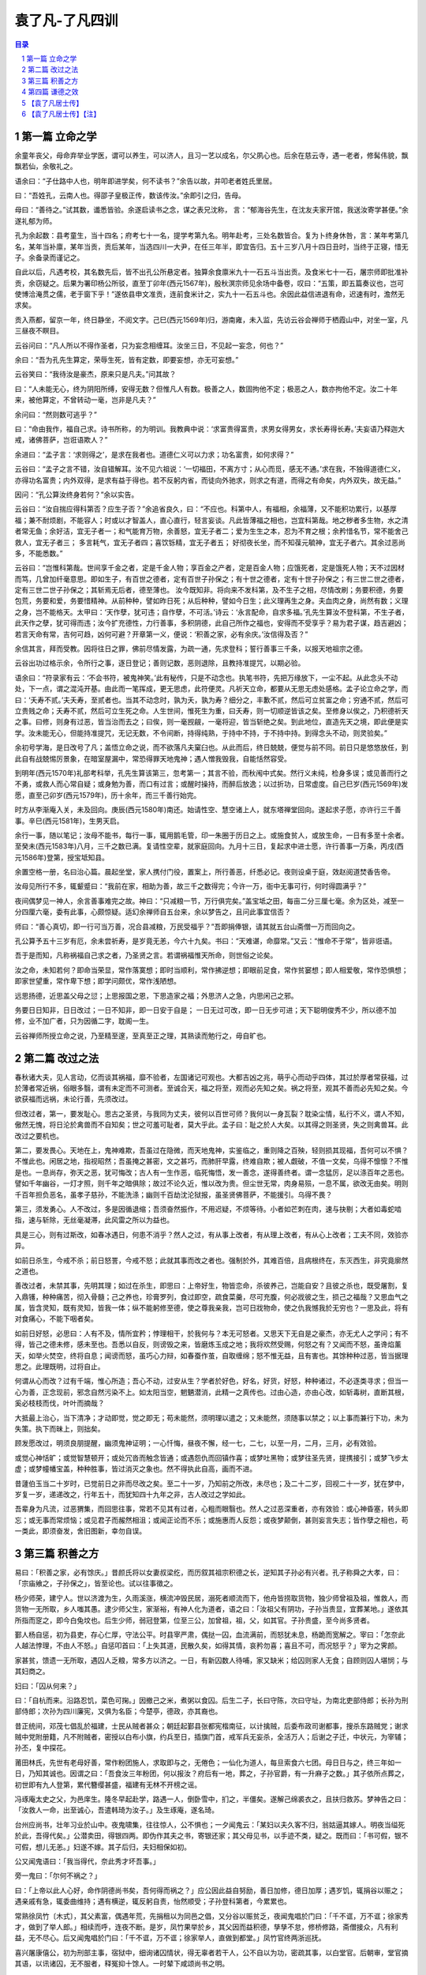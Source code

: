 ******************************************************
袁了凡-了凡四训
******************************************************

.. contents:: 目录
.. section-numbering::

第一篇 立命之学
======================================================

余童年丧父，母命弃举业学医，谓可以养生，可以济人，且习一艺以成名，尔父夙心也。后余在慈云寺，遇一老者，修髯伟貌，飘飘若仙，余敬礼之。

语余曰：“子仕路中人也，明年即进学矣，何不读书？”余告以故，并叩老者姓氏里居。

曰：“吾姓孔，云南人也。得邵子皇极正传，数该传汝。”余即引之归，告母。

母曰：“善待之。”试其数，谶悉皆验。余遂启读书之念，谋之表兄沈称， 言：“郁海谷先生，在沈友夫家开馆，我送汝寄学甚便。”余遂礼郁为师。

孔为余起数：县考童生，当十四名；府考七十一名，提学考第九名。明年赴考，三处名数皆合。复为卜终身休咎，言：某年考第几名，某年当补廪，某年当贡，贡后某年，当选四川一大尹，在任三年半，即宜告归。五十三岁八月十四日丑时，当终于正寝，惜无子。余备录而谨记之。

自此以后，凡遇考校，其名数先后，皆不出孔公所悬定者。独算余食廪米九十一石五斗当出贡。及食米七十一石，屠宗师即批准补贡，余窃疑之。后果为署印杨公所驳，直至丁卯年(西元1567年)，殷秋溟宗师见余场中备卷，叹曰：“五策，即五篇奏议也，岂可使博洽淹贯之儒，老于窗下乎！”遂依县申文准贡，连前食米计之，实九十一石五斗也。余因此益信进退有命，迟速有时，澹然无求矣。

贡入燕都，留京一年，终日静坐，不阅文字。己巳(西元1569年)归，游南雍，未入监，先访云谷会禅师于栖霞山中，对坐一室，凡三昼夜不瞑目。

云谷问曰：“凡人所以不得作圣者，只为妄念相缠耳。汝坐三日，不见起一妄念，何也？”

余曰：“吾为孔先生算定，荣辱生死，皆有定数，即要妄想，亦无可妄想。”

云谷笑曰：“我待汝是豪杰，原来只是凡夫。”问其故？

曰：“人未能无心，终为阴阳所缚，安得无数？但惟凡人有数。极善之人，数固拘他不定；极恶之人，数亦拘他不定。汝二十年来，被他算定，不曾转动一毫，岂非是凡夫？”

余问曰：“然则数可逃乎？”

曰：“命由我作，福自己求。诗书所称，的为明训。我教典中说：‘求富贵得富贵，求男女得男女，求长寿得长寿。’夫妄语乃释迦大戒，诸佛菩萨，岂诳语欺人？”

余进曰：“孟子言：‘求则得之’，是求在我者也。道德仁义可以力求；功名富贵，如何求得？”

云谷曰：“孟子之言不错，汝自错解耳。汝不见六祖说：‘一切福田，不离方寸；从心而觅，感无不通。’求在我，不独得道德仁义，亦得功名富贵；内外双得，是求有益于得也。若不反躬内省，而徒向外驰求，则求之有道，而得之有命矣，内外双失，故无益。”

因问：“孔公算汝终身若何？”余以实告。

云谷曰：“汝自揣应得科第否？应生子否？”余追省良久，曰：“不应也。科第中人，有福相，余福薄，又不能积功累行，以基厚福；兼不耐烦剧，不能容人；时或以才智盖人，直心直行，轻言妄谈。凡此皆薄福之相也，岂宜科第哉。地之秽者多生物，水之清者常无鱼；余好洁，宜无子者一；和气能育万物，余善怒，宜无子者二；爱为生生之本，忍为不育之根；余矜惜名节，常不能舍己救人，宜无子者三； 多言耗气，宜无子者四；喜饮铄精，宜无子者五； 好彻夜长坐，而不知葆元毓神，宜无子者六。其余过恶尚多，不能悉数。”

云谷曰：“岂惟科第哉。世间享千金之者，定是千金人物；享百金之产者，定是百金人物；应饿死者，定是饿死人物；天不过因材而笃，几曾加纤毫意思。即如生子，有百世之德者，定有百世子孙保之；有十世之德者，定有十世子孙保之；有三世二世之德者，定有三世二世子孙保之；其斩焉无后者，德至薄也。 汝今既知非。将向来不发科第，及不生子之相，尽情改刷；务要积德，务要包荒，务要和爱，务要惜精神。从前种种，譬如昨日死；从后种种，譬如今日生；此义理再生之身。夫血肉之身，尚然有数；义理之身，岂不能格天。太甲曰：‘天作孽，犹可违；自作孽，不可活。’诗云：‘永言配命，自求多福。’孔先生算汝不登科第，不生子者，此天作之孽，犹可得而违；汝今扩充德性，力行善事，多积阴德，此自己所作之福也，安得而不受享乎？易为君子谋，趋吉避凶；若言天命有常，吉何可趋，凶何可避？开章第一义，便说：‘积善之家，必有余庆。’汝信得及否？”

余信其言，拜而受教。因将往日之罪，佛前尽情发露，为疏一通，先求登科；誓行善事三千条，以报天地祖宗之德。

云谷出功过格示余，令所行之事，逐日登记；善则记数，恶则退除，且教持准提咒，以期必验。

语余曰：“符录家有云：‘不会书符，被鬼神笑。’此有秘传，只是不动念也。执笔书符，先把万缘放下，一尘不起。从此念头不动处，下一点，谓之混沌开基。由此而一笔挥成，更无思虑，此符便灵。凡祈天立命，都要从无思无虑处感格。孟子论立命之学，而曰：‘夭寿不贰。’夫夭寿，至贰者也。当其不动念时，孰为夭，孰为寿？细分之，丰歉不贰，然后可立贫富之命；穷通不贰，然后可立贵贱之命；夭寿不贰，然后可立生死之命。人生世间，惟死生为重，曰夭寿，则一切顺逆皆该之矣。至修身以俟之，乃积德祈天之事。曰修，则身有过恶，皆当治而去之；曰俟，则一毫觊觎，一毫将迎，皆当斩绝之矣。到此地位，直造先天之境，即此便是实学。汝未能无心，但能持准提咒，无记无数，不令间断，持得纯熟，于持中不持，于不持中持。到得念头不动，则灵验矣。”

余初号学海，是日改号了凡；盖悟立命之说，而不欲落凡夫窠臼也。从此而后，终日兢兢，便觉与前不同。前日只是悠悠放任，到此自有战兢惕厉景象，在暗室屋漏中，常恐得罪天地鬼神；遇人憎我毁我，自能恬然容受。

到明年(西元1570年)礼部考科举，孔先生算该第三，忽考第一；其言不验，而秋闱中式矣。然行义未纯，检身多误；或见善而行之不勇，或救人而心常自疑；或身勉为善，而口有过言；或醒时操持，而醉后放逸；以过折功，日常虚度。自己巳岁(西元1569年)发愿，直至己卯岁(西元1579年)，历十余年，而三千善行始完。

时方从李渐庵入关，未及回向。庚辰(西元1580年)南还。始请性空、慧空诸上人，就东塔禅堂回向。遂起求子愿，亦许行三千善事。辛巳(西元1581年)，生男天启。

余行一事，随以笔记；汝母不能书，每行一事，辄用鹅毛管，印一朱圈于历日之上。或施食贫人，或放生命，一日有多至十余者。至癸未(西元1583年)八月，三千之数已满。复请性空辈，就家庭回向。九月十三日，复起求中进士愿，许行善事一万条，丙戌(西元1586年)登第，授宝坻知县。

余置空格一册，名曰治心篇。晨起坐堂，家人携付门役，置案上，所行善恶，纤悉必记。夜则设桌于庭，效赵阅道焚香告帝。

汝母见所行不多，辄颦蹙曰：“我前在家，相助为善，故三千之数得完；今许一万，衙中无事可行，何时得圆满乎？”

夜间偶梦见一神人，余言善事难完之故。神曰：“只减粮一节，万行俱完矣。”盖宝坻之田，每亩二分三厘七毫。余为区处，减至一分四厘六毫，委有此事，心颇惊疑。适幻余禅师自五台来，余以梦告之，且问此事宜信否？

师曰：“善心真切，即一行可当万善，况合县减粮，万民受福乎？”吾即捐俸银，请其就五台山斋僧一万而回向之。

孔公算予五十三岁有厄，余未尝祈寿，是岁竟无恙，今六十九矣。书曰：“天难谌，命靡常。”又云：“惟命不于常”，皆非诳语。

吾于是而知，凡称祸福自己求之者，乃圣贤之言。若谓祸福惟天所命，则世俗之论矣。

汝之命，未知若何？即命当荣显，常作落寞想；即时当顺利，常作拂逆想；即眼前足食，常作贫窭想；即人相爱敬，常作恐惧想；即家世望重，常作卑下想；即学问颇优，常作浅陋想。

远思扬德，近思盖父母之愆；上思报国之恩，下思造家之福；外思济人之急，内思闲己之邪。

务要日日知非，日日改过；一日不知非，即一日安于自是； 一日无过可改，即一日无步可进；天下聪明俊秀不少，所以德不加修，业不加广者，只为因循二字，耽阁一生。

云谷禅师所授立命之说，乃至精至邃，至真至正之理，其熟读而勉行之，毋自旷也。

第二篇 改过之法
======================================================

春秋诸大夫，见人言动，亿而谈其祸福，靡不验者，左国诸记可观也。大都吉凶之兆，萌乎心而动乎四体，其过於厚者常获福，过於薄者常近祸，俗眼多翳，谓有未定而不可测者。至诚合天，福之将至，观而必先知之矣。祸之将至，观其不善而必先知之矣。今欲获福而远祸，未论行善，先须改过。

但改过者，第一，要发耻心。思古之圣贤，与我同为丈夫，彼何以百世可师？我何以一身瓦裂？耽染尘情，私行不义，谓人不知，傲然无愧，将日沦於禽兽而不自知矣；世之可羞可耻者，莫大乎此。孟子曰：耻之於人大矣。以其得之则圣贤，失之则禽兽耳。此改过之要机也。

第二，要发畏心。天地在上，鬼神难欺，吾虽过在隐微，而天地鬼神，实鉴临之，重则降之百殃，轻则损其现福，吾何可以不惧？不惟此也。闲居之地，指视昭然；吾虽掩之甚密，文之甚巧，而肺肝早露，终难自欺；被人觑破，不值一文矣，乌得不懔懔？不惟是也。一息尚存，弥天之恶，犹可悔改；古人有一生作恶，临死悔悟，发一善念，遂得善终者。谓一念猛厉，足以涤百年之恶也。譬如千年幽谷，一灯才照，则千年之暗俱除；故过不论久近，惟以改为贵。但尘世无常，肉身易殒，一息不属，欲改无由矣。明则千百年担负恶名，虽孝子慈孙，不能洗涤；幽则千百劫沈沦狱报，虽圣贤佛菩萨，不能援引。乌得不畏？

第三，须发勇心。人不改过，多是因循退缩；吾须奋然振作，不用迟疑，不烦等待。小者如芒刺在肉，速与抉剔；大者如毒蛇啮指，速与斩除，无丝毫凝滞，此风雷之所以为益也。

具是三心，则有过斯改，如春冰遇日，何患不消乎？然人之过，有从事上改者，有从理上改者，有从心上改者；工夫不同，效验亦异。

如前日杀生，今戒不杀；前日怒詈，今戒不怒；此就其事而改之者也。强制於外，其难百倍，且病根终在，东灭西生，非究竟廓然之道也。

善改过者，未禁其事，先明其理；如过在杀生，即思曰：上帝好生，物皆恋命，杀彼养己，岂能自安？且彼之杀也，既受屠割，复入鼎镬，种种痛苦，彻入骨髓；己之养也，珍膏罗列，食过即空，疏食菜羹，尽可充腹，何必戕彼之生，损己之福哉？又思血气之属，皆含灵知，既有灵知，皆我一体；纵不能躬修至德，使之尊我亲我，岂可日戕物命，使之仇我憾我於无穷也？一思及此，将有对食痛心，不能下咽者矣。

如前日好怒，必思曰：人有不及，情所宜矜；悖理相干，於我何与？本无可怒者。又思天下无自是之豪杰，亦无尤人之学问；有不得，皆己之德未修，感未至也。吾悉以自反，则谤毁之来，皆磨炼玉成之地；我将欢然受赐，何怒之有？又闻而不怒，虽谗焰薰天，如举火焚空，终将自息；闻谤而怒，虽巧心力辩，如春蚕作茧，自取缠绵；怒不惟无益，且有害也。其馀种种过恶，皆当据理思之。此理既明，过将自止。

何谓从心而改？过有千端，惟心所造；吾心不动，过安从生？学者於好色，好名，好货，好怒，种种诸过，不必逐类寻求；但当一心为善，正念现前，邪念自然污染不上。如太阳当空，魍魉潜消，此精一之真传也。过由心造，亦由心改，如斩毒树，直断其根，奚必枝枝而伐，叶叶而摘哉？

大抵最上治心，当下清净；才动即觉，觉之即无；苟未能然，须明理以遣之；又未能然，须随事以禁之；以上事而兼行下功，未为失策。执下而昧上，则拙矣。

顾发愿改过，明须良朋提醒，幽须鬼神证明；一心忏悔，昼夜不懈，经一七，二七，以至一月，二月，三月，必有效验。

或觉心神恬旷；或觉智慧顿开；或处冗沓而触念皆通；或遇怨仇而回镇作喜；或梦吐黑物；或梦往圣先贤，提携接引；或梦飞步太虚；或梦幢幡宝盖，种种胜事，皆过消灭之象也。然不得执此自高，画而不进。

昔蘧伯玉当二十岁时，已觉前日之非而尽改之矣。至二十一岁，乃知前之所改，未尽也；及二十二岁，回视二十一岁，犹在梦中，岁复一岁，递递改之，行年五十，而犹知四十九年之非，古人改过之学如此。

吾辈身为凡流，过恶猬集，而回思往事，常若不见其有过者，心粗而眼翳也。然人之过恶深重者，亦有效验：或心神昏塞，转头即忘；或无事而常烦恼；或见君子而赧然相沮；或闻正论而不乐；或施惠而人反怨；或夜梦颠倒，甚则妄言失志；皆作孽之相也，苟一类此，即须奋发，舍旧图新，幸勿自误。

第三篇 积善之方
======================================================

易曰：「积善之家，必有馀庆。」昔颜氏将以女妻叔梁纥，而历叙其祖宗积德之长，逆知其子孙必有兴者。孔子称舜之大孝，曰：「宗庙飨之，子孙保之」，皆至论也。试以往事徵之。

杨少师荣，建宁人。世以济渡为生，久雨溪涨，横流冲毁民居，溺死者顺流而下，他舟皆捞取货物，独少师曾祖及祖，惟救人，而货物一无所取，乡人嗤其愚。逮少师父生，家渐裕，有神人化为道者，语之曰：「汝祖父有阴功，子孙当贵显，宜葬某地。」遂依其所指而窆之，即今白兔坟也。后生少师，弱冠登第，位至三公，加曾祖，祖，父，如其官。子孙贵盛，至今尚多贤者。

鄞人杨自惩，初为县吏，存心仁厚，守法公平。时县宰严肃，偶挞一囚，血流满前，而怒犹未息，杨跪而宽解之。宰曰：「怎奈此人越法悖理，不由人不怒。」自惩叩首曰：「上失其道，民散久矣，如得其情，哀矜勿喜；喜且不可，而况怒乎？」宰为之霁颜。

家甚贫，馈遗一无所取，遇囚人乏粮，常多方以济之。一日，有新囚数人待哺，家又缺米；给囚则家人无食；自顾则囚人堪悯；与其妇商之。

妇曰：「囚从何来？」

曰：「自杭而来。沿路忍饥，菜色可掬。」因撤己之米，煮粥以食囚。后生二子，长曰守陈，次曰守址，为南北吏部侍郎；长孙为刑部侍郎；次孙为四川廉宪，又俱为名臣；今楚亭，德政，亦其裔也。

昔正统间，邓茂七倡乱於福建，士民从贼者甚众；朝廷起鄞县张都宪楷南征，以计擒贼，后委布政司谢都事，搜杀东路贼党；谢求贼中党附册籍，凡不附贼者，密授以白布小旗，约兵至日，插旗门首，戒军兵无妄杀，全活万人；后谢之子迁，中状元，为宰辅；孙丕，复中探花。

莆田林氏，先世有老母好善，常作粉团施人，求取即与之，无倦色；一仙化为道人，每旦索食六七团。母日日与之，终三年如一日，乃知其诚也。因谓之曰：「吾食汝三年粉团，何以报汝？府后有一地，葬之，子孙官爵，有一升麻子之数。」其子依所点葬之，初世即有九人登第，累代簪缨甚盛，福建有无林不开榜之谣。

冯琢庵太史之父，为邑庠生。隆冬早起赴学，路遇一人，倒卧雪中，扪之，半僵矣。遂解己绵裘衣之，且扶归救苏。梦神告之曰：「汝救人一命，出至诚心，吾遣韩琦为汝子。」及生琢庵，遂名琦。

台州应尚书，壮年习业於山中。夜鬼啸集，往往惊人，公不惧也；一夕闻鬼云：「某妇以夫久客不归，翁姑逼其嫁人。明夜当缢死於此，吾得代矣。」公潜卖田，得银四两。即伪作其夫之书，寄银还家；其父母见书，以手迹不类，疑之。既而曰：「书可假，银不可假，想儿无恙。」妇遂不嫁。其子后归，夫妇相保如初。

公又闻鬼语曰：「我当得代，奈此秀才坏吾事。」

旁一鬼曰：「尔何不祸之？」

曰：「上帝以此人心好，命作阴德尚书矣，吾何得而祸之？」应公因此益自努励，善日加修，德日加厚；遇岁饥，辄捐谷以赈之；遇亲戚有急，辄委曲维持；遇有横逆，辄反躬自责，怡然顺受；子孙登科第者，今累累也。

常熟徐凤竹〔木式〕，其父素富，偶遇年荒，先捐租以为同邑之倡，又分谷以赈贫乏，夜闻鬼唱於门曰：「千不诓，万不诓；徐家秀才，做到了举人郎。」相续而呼，连夜不断。是岁，凤竹果举於乡，其父因而益积德，孳孳不怠，修桥修路，斋僧接众，凡有利益，无不尽心。后又闻鬼唱於门曰：「千不诓，万不诓；徐家举人，直做到都堂。」凤竹官终两浙巡抚。

喜兴屠康僖公，初为刑部主事，宿狱中，细询诸囚情状，得无辜者若干人，公不自以为功，密疏其事，以白堂官。后朝审，堂官摘其语，以讯诸囚，无不服者，释冤抑十馀人。一时辇下咸颂尚书之明。

公复禀曰：「辇毂之下，尚多冤民，四海之广，兆民之众，岂无枉者？宜五年差一减刑官，核实而平反之。」尚书为奏，允其议。时公亦差减刑之列，梦一神告之曰：「汝命无子，今减刑之议，深合天心，上帝赐汝三子，皆衣紫腰金。」是夕夫人有娠，后生应埙，应坤，应【俊】，皆显官。

嘉兴包凭，字信之，其父为池阳太守，生七子，凭最少，赘平湖袁氏，与吾父往来甚厚，博学高才，累举不第，留心二氏之学。一日东游泖湖，偶至一村寺中，见观音像，淋漓露立，即解橐中十金，授主僧，令修屋宇，僧告以功大银少，不能竣事；复取松布四疋，检箧中衣七件与之，内〔纟宁〕褶，系新置，其仆请已之。

凭曰：「但得圣像无恙，吾虽裸裎何伤？」

僧垂泪曰：「舍银及衣布，犹非难事。只此一点心，如何易得。」后功完，拉老父同游，宿寺中。公梦伽蓝来曰：「汝子当享世禄矣。」后子汴，孙柽芳，皆登第，作显官。

嘉善支立之父，为刑房吏，有囚无辜陷重辟，意哀之，欲求其生。囚语其妻曰：「支公嘉意，愧无以报，明日延之下乡，汝以身事之，彼或肯用意，则我可生也。」其妻泣而听命。及至，妻自出劝酒，具告以夫意。支不听，卒为尽力平反之。囚出狱，夫妻登门叩谢曰：「公如此厚德，晚世所稀，今无子，吾有弱女，送为箕帚妾，此则礼之可通者。」支为备礼而纳之，生立，弱冠中魁，官至翰林孔目，立生高，高生禄，皆贡为学博。禄生大纶，登第。

凡此十条，所行不同，同归於善而已。若复精而言之,则善有真，有假；有端，有曲；有阴，有阳；有是，有非；有偏，有正；有半，有满；有大，有小；有难，有易；皆当深辨。为善而不穷理，则自谓行持，岂知造孽，枉费苦心，无益也。

何谓真假？昔有儒生数辈，谒中峰和尚，

问曰：「佛氏论善恶报应，如影随形。今某人善，而子孙不兴；某人恶，而家门隆盛；佛说无稽矣。」

中峰云：「凡情未涤，正眼未开，认善为恶，指恶为善，往往有之。不憾己之是非颠倒，而反怨天之报应有差乎？」

众曰：「善恶何致相反？」中峰令试言。

一人谓「詈人殴人是恶；敬人礼人是善。」

中峰云：「未必然也。」

一人谓「贪财妄取是恶，廉洁有守是善。」

中峰云：「未必然也。」众人历言其状，中峰皆谓不然。因请问。

中峰告之曰：「有益於人，是善；有益於己，是恶。有益於人，则殴人，詈人皆善也；有益於己，则敬人，礼人皆恶也。是故人之行善，利人者公，公则为真；利己者私，私则为假。又根心者真，袭迹者假；又无为而为者真，有为而为者假；皆当自考。」

何谓端曲？今人见谨愿之士，类称为善而取之；圣人则宁取狂狷。至於谨愿之士，虽一乡皆好，而必以为德之贼；是世人之善恶，分明与圣人相反。推此一端，种种取舍，无有不谬；天地鬼神之福善祸淫，皆与圣人同是非，而不与世俗同取舍。凡欲积善，决不可徇耳目，惟从心源隐微处，默默洗涤，纯是济世之心，则为端；苟有一毫媚世之心，即为曲；纯是爱人之心，则为端；有一毫愤世之心，即为曲；纯是敬人之心，则为端；有一毫玩世之心，即为曲；皆当细辨。 何谓阴阳？凡为善而人知之，则为阳善；为善而人不知，则为阴德。阴德，天报之；阳善，享世名。名，亦福也。名者，造物所忌；世之享盛名而实不副者，多有奇祸；人之无过咎而横被恶名者，子孙往往骤发，阴阳之际微矣哉。

何谓是非？鲁国之法，鲁人有赎人臣妾於诸侯，皆受金於府，子贡赎人而不受金。孔子闻而恶之曰：「赐失之矣。夫圣人举事，可以移风易俗，而教道可施於百姓，非独适己之行也。今鲁国富者寡而贫者众，受金则为不廉，何以相赎乎？自今以后，不复赎人於诸侯矣。」

子路拯人於溺，其人谢之以牛，子路受之。孔子喜曰：「自今鲁国多拯人於溺矣。」自俗眼观之，子贡不受金为优，子路之受牛为劣；孔子则取由而黜赐焉。乃知人之为善，不论现行而论流弊；不论一时而论久远；不论一身而论天下。现行虽善，其流足以害人；则似善而实非也；现行虽不善，而其流足以济人，则非善而实是也。然此就一节论之耳。他如非义之义，非礼之礼，非信之信，非慈之慈，皆当抉择。

何谓偏正？昔吕文懿公，初辞相位，归故里，海内仰之，如泰山北斗。有一乡人，醉而詈之，吕公不动，谓其仆曰：「醉者勿与较也。」闭门谢之。逾年，其人犯死刑入狱。吕公始悔之曰：「使当时稍与计较，送公家责治，可以小惩而大戒；吾当时只欲存心於厚，不谓养成其恶，以至於此。」此以善心而行恶事者也。

又有以恶心而行善事者。如某家大富，值岁荒，穷民白昼抢粟於市；告之县，县不理，穷民愈肆，遂私执而困辱之，众始定；不然，几乱矣。故善者为正，恶者为偏，人皆知之；其以善心行恶事者，正中偏也；以恶心而行善事者，偏中正也；不可不知也。

何谓半满？易曰：「善不积，不足以成名；恶不积，不足以灭身。」书曰：「商罪贯盈，如贮物於器。」勤而积之，则满；懈而不积，则不满。此一说也。

昔有某氏女入寺，欲施而无财，止有钱二文，捐而与之，主席者亲为忏悔；及后入宫富贵，携数千金入寺舍之，主僧惟令其徒回向而已。

因问曰：「吾前施钱二文，师亲为忏悔，今施数千金，而师不回向，何也？」

曰：「前者物虽薄，而施心甚真，非老僧亲忏，不足报德；今物虽厚，而施心不若前日之切，令人代忏足矣。」此千金为半，而二文为满也。

锺离授丹於吕祖，点铁为金，可以济世。

吕问曰：「终变否？」

曰：「五百年后，当复本质。」

吕曰：「如此则害五百年后人矣，吾不愿为也。」

曰：「修仙要积三千功行，汝此一言，三千功行已满矣。」此又一说也。

又为善而心不著善，则随所成就，皆得圆满。心著於善，虽终身勤励，止於半善而已。譬如以财济人，内不见己，外不见人，中不见所施之物，是谓三轮体空，是谓一心清净，则斗粟可以种无涯之福，一文可以消千劫之罪，倘此心未忘，虽黄金万镒，福不满也。此又一说也。 何谓大小？昔卫仲达为馆职，被摄至冥司，主者命吏呈善恶二录，比至，则恶录盈庭，其善录一轴，仅如筋而已。索秤称之，则盈庭者反轻，而如筋者反重。

仲达曰：「某年未四十，安得过恶如是多乎？」

曰：「一念不正即是，不待犯也。」因问轴中所书何事？

曰：「朝廷尝兴大工，修三山石桥，君上疏谏之，此疏稿也。」

仲达曰：「某虽言，朝廷不从，於事无补，而能有如是之力。」

曰：「朝廷虽不从，君之一念，已在万民；向使听从，善力更大矣。」故志在天下国家，则善虽少而大；苟在一身，虽多亦小。

何谓难易？先儒谓克己须从难克处克将去。夫子论为仁，亦曰先难。必如江西舒翁，舍二年仅得之束修，代偿官银，而全人夫妇；与邯郸张翁，舍十年所积之钱，代完赎银，而活人妻子，皆所谓难舍处能舍也。如镇江靳翁，虽年老无子，不忍以幼女为妾，而还之邻，此难忍处能忍也；故天降之福亦厚。凡有财有势者，其立德皆易，易而不为，是为自暴。贫贱作福皆难，难而能为，斯可贵耳。

随缘济众，其类至繁，约言其纲，大约有十：第一，与人为善；第二，爱敬存心；第三，成人之美；第四，劝人为善；第五，救人危急；第六，兴建大利；第七，舍财作福；第八，护持正法；第九，敬重尊长；第十，爱惜物命。

何谓与人为善？昔舜在雷泽，见渔者皆取深潭厚泽，而老弱则渔於急流浅滩之中，恻然哀之，往而渔焉；见争者皆匿其过而不谈，见有让者，则揄扬而取法之。期年，皆以深潭厚泽相让矣。夫以舜之明哲，岂不能出一言教众人哉？乃不以言教而以身转之，此良工苦心也。

吾辈处未世，勿以己之长而盖人；勿以己之善而形人；勿以己之多能而困人。收敛才智，若无若虚；见人过失，且涵容而掩覆之。一则令其可改，一则令其有所顾忌而不敢纵，见人有微长可取，小善可录，翻然舍己而从之；且为艳称而广述之。凡日用间，发一言，行一事，全不为自己起念，全是为物立则；此大人天下为公之度也。

何谓爱敬存心？君子与小人，就形迹观，常易相混，惟一点存心处，则善恶悬绝，判然如黑白之相反。故曰：君子所以异於人者，以其存心也。君子所存之心，只是爱人敬人之心。盖人有亲疏贵贱，有智愚贤不肖；万品不齐，皆吾同胞，皆吾一体，孰非当敬爱者？爱敬众人，即是爱敬圣贤；能通众人之志，即是通圣贤之志。何者？圣贤志，本欲斯世斯人，各得其所。吾合爱合敬，而安一世之人，即是为圣贤而安之也。

何谓成人之美？玉之在石，抵掷则瓦砾，追琢则圭璋；故凡见人行一善事，或其人志可取而资可进，皆须诱掖而成就之。或为之奖借，或为之维持；或为白其诬而分其谤；务使成立而后已。

大抵人各恶其非类，乡人之善者少，不善者多。善人在俗，亦难自立。且豪杰铮铮，不甚修形迹，多易指摘；故善事常易败，而善人常得谤；惟仁人长者，匡直而辅翼之，其功德最宏。

何谓劝人为善？生为人类，孰无良心？世路役役，最易没溺。凡与人相处，当方便提撕，开其迷惑。譬犹长夜大梦，而令之一觉；譬犹久陷烦恼，而拔之清凉，为惠最溥。韩愈云：「一时劝人以口，百世劝人以书。」较之与人为善，虽有形迹，然对证发药，时有奇效，不可废也；失言失人，当反吾智。

何谓救人危急？患难颠沛，人所时有。偶一遇之，当如恫【环】在身，速为解救。或以一言伸其屈抑；或以多方济其颠连。崔子曰：「惠不在大，赴人之急可也。」盖仁人之言哉。

何谓兴建大利？小而一乡之内，大而一邑之中，凡有利益，最宜兴建；或开渠导水，或筑堤防患；或修桥梁，以便行旅；或施茶饭，以济饥渴；随缘劝导，协力兴修，勿避嫌疑，勿辞劳怨。

何谓舍财作福？释门万行，以布施为先。所谓布施者，只是舍之一字耳。达者内舍六根，外舍六尘，一切所有，无不舍者。苟非能然，先从财上布施。世人以衣食为命，故财为最重。吾从而舍之，内以破吾之悭，外以济人之急；始而勉强，终则泰然，最可以荡涤私情，〔衤去〕除执吝。

何谓护持正法？法者，万世生灵之眼目也。不有正法，何以参赞天地？何以裁成万物？何以脱尘离缚？何以经世出世？故凡见圣贤庙貌，经书典籍，皆当敬重而修饬之。至於举扬正法，上报佛恩，尤当勉励。

何谓敬重尊长？家之父兄，国之君长，与凡年高，德高，位高，识高者，皆当加意奉事。在家而奉侍父母，使深爱婉容，柔声下气，习以成性，便是和气格天之本。出而事君，行一事，毋谓君不知而自恣也。刑一人，毋谓君不知而作威也。事君如天，古人格论，此等处最关阴德。试看忠孝之家，子孙未有不绵远而昌盛者，切须慎之。

何谓爱惜物命？凡人之所以为人者，惟此恻隐之心而已；求仁者求此，积德者积此。周礼，「孟春之月，牺牲毋用牝。」孟子谓君子远庖厨，所以全吾恻隐之心也。故前辈有四不食之戒，谓闻杀不食，见杀不食，自养者不食，专为我杀者不食。学者未能断肉，且当从此戒之。

渐渐增进，慈心愈长，不特杀生当戒，蠢动含灵，皆为物命。求丝煮茧，锄地杀虫，念衣食之由来，皆杀彼以自活。故暴殄之孽，当与杀生等。至於手所误伤，足所误践者，不知其几，皆当委曲防之。古诗云：「爱鼠常留饭，怜蛾不点灯。」何其仁也！

善行无穷，不能殚述；由此十事而推广之，则万德可备矣。

第四篇 谦德之效
======================================================

易曰：「天道亏盈而益谦；地道变盈而流谦；鬼神害盈而福谦；人道恶盈而好谦。」是故谦之一卦，六爻皆吉。书曰：「满招损，谦受益。」予屡同诸公应试，每见寒士将达，必有一段谦光可掬。

辛未(西元1571年)计偕，我嘉善同袍凡十人，惟丁敬宇宾，年最少，极其谦虚。

予告费锦坡曰：「此兄今年必第。」

费曰：「何以见之？」

予曰：「惟谦受福。兄看十人中，有恂恂款款，不敢先人，如敬宇者乎？有恭敬顺承，小心谦畏，如敬宇者乎？有受侮不答，闻谤不辩，如敬宇者乎？人能如此，即天地鬼神，犹将佑之，岂有不发者？」及开榜，丁果中式。

丁丑(西元1577年)在京，与冯开之同处，见其虚己敛容，大变其幼年之习。李霁岩直谅益友，时面攻其非，但见其平怀顺受，未尝有一言相报。予告之曰：「福有福始，祸有祸先，此心果谦，天必相之，兄今年决第矣。」已而果然。

赵裕峰，光远，山东冠县人，童年举於乡，久不第。其父为嘉善三尹，随之任。慕钱明吾，而执文见之，明吾悉抹其文，赵不惟不怒，且心服而速改焉。明年，遂登第。

壬辰岁(西元1592年)，予入觐，晤夏建所，见其人气虚意下，谦光逼人，归而告友人曰：「凡天将发斯人也，未发其福，先发其慧；此慧一发，则浮者自实，肆者自敛；建所温良若此，天启之矣。」及开榜，果中式。

江阴张畏岩，积学工文，有声艺林。甲午(西元1594年)，南京乡试，寓一寺中，揭晓无名，大骂试官，以为眯目。时有一道者，在傍微笑，张遽移怒道者。

道者曰：「相公文必不佳。」

张怒曰：「汝不见我文，乌知不佳？」

道者曰：「闻作文，贵心气和平，今听公骂詈，不平甚矣，文安得工？」张不觉屈服，因就而请教焉。

道者曰：「中全要命；命不该中，文虽工，无益也。须自己做个转变。」

张曰：「既是命，如何转变？」

道者曰：「造命者天，立命者我；力行善事，广积阴德，何福不可求哉？」

张曰：「我贫士，何能为？」

道者曰：「善事阴功，皆由心造，常存此心，功德无量，且如谦虚一节，并不费钱，你如何不自反而骂试官乎？」

张由此折节自持，善日加修，德日加厚。丁酉(西元1597年)，梦至一高房，得试录一册，中多缺行。问旁人，

曰：「此今科试录。」

问：「何多缺名？」

曰：「科第阴间三年一考较，须积德无咎者，方有名。如前所缺，皆系旧该中式，因新有薄行而去之者也。」

后指一行云：「汝三年来，持身颇慎，或当补此，幸自爱。」是科果中一百五名。

由此观之，举头三尺，决有神明；趋吉避凶，断然由我。须使我存心制行，毫不得罪於天地鬼神，而虚心屈己，使天地鬼神，时时怜我，方有受福之基。彼气盈者，必非远器，纵发亦无受用。稍有识见之士，必不忍自狭其量，而自拒其福也，况谦则受教有地，而取善无穷，尤修业者所必不可少者也。

古语云：「有志於功名者，必得功名；有志於富贵者，必得富贵。」人之有志，如树之有根，立定此志，须念念谦虚，尘尘方便，自然感动天地，而造福由我。今之求登科第者，初未尝有真志，不过一时意兴耳；兴到则求，兴阑则止。孟子曰：「王之好乐甚，齐其庶几乎？」予於科名亦然。

【袁了凡居士传】
======================================================

(原文系文言文，为清朝彭绍升撰)

袁了凡先生，本名袁黄，字坤仪；江苏省吴江县人。年轻时入赘到浙江省嘉善县姓殳的人家；因此，在嘉善县得了公费做县里的公读生。他於明穆宗隆庆四年(西元一五七○年)，在乡里中了举人；明神宗万历十四年(西元一五八六年)考上进士，奉命到河北省宝坻县做县长。过了七年升拔为兵部「职方司」的主管人，任中刚好碰到日寇侵犯朝鲜，朝鲜向中国求救兵。当时的「经略」(驻朝鲜军事长官)宋应昌奏准请了凡为「军前赞画」(参谋长)的职务，并兼督导支援朝鲜的军队。提督李如松掌握兵权，假装赐给高官俸禄与日寇谈和，日寇信以为真，没有设防；李如松发动突击，攻破形势险要的平壤，因而打败了日寇。

了凡先生因为这件事当面指责李如松，不应用诡诈的手段对付日寇，这样有损大明朝的国威；而且李如松手下的士兵随便杀害百姓，并以头来记功。了凡向李如松据理力争，李如松发怒；不但不接受劝诫，反而独自带著军队东走，使得了凡所率领的军队孤立无援。日寇因而乘机攻击了凡的军队，幸赖了凡机智应对，将日寇击退。而李如松的军队，最后终於被日寇击败了；他想要脱却自己的罪状，反而以十项罪名弹劾袁了凡；了凡很快地被提出审判，终於在「拾遗」(谏官)的仕内，被迫停职返乡。在家里，了凡非常恳切，认真地行善直到去世，过逝时享年七十四岁。

明熹宗天启年间，了凡的冤案终於真相大白，朝廷追叙了凡征讨日寇的功绩，赠封他为「尚宝司少卿」的官衔。了凡先生从当学生时，就非常喜欢研究学问，书不论古今，事不分轻重，他都认真研究，并且非常通达。例如：星象，法律，水利，理数，兵备，政治，堪舆等。

了凡先生在宝坻县当县长时，非常注重人民的福利，常常想做些有利地方的事情；宝坻县当时常有水灾泛滥，了凡先生於是积极兴办水利，将三汊河疏通，筑堤防以抵挡水患侵袭；并且教导百姓沿著海岸种植柳树，每当海水泛滥，挟带沙土冲上岸时，遇到柳树就积挡下来，久而久之变成一道堤防。於是了凡先生又督导百姓在堤防上建造沟渠，并鼓励百姓耕种；因此，荒废的土地渐渐地开垦，了凡先生又免除百姓种种杂役以便民，使得百姓安居乐业。

了凡先生家里并不富有，可是却非常喜欢布施，家居生活俭朴，每天诵经持咒，参禅打坐，修习止观。不管公私事务再忙，早晚定课从不间断。在这当中，了凡先生写下四篇短文，当时命名为「戒子文」，用来训诫他儿子，就是后来广行於世的「了凡四训」这本书。

了凡先生的夫人非常贤慧，经常帮助他行善布施，并且依照功过格记下所做的功德，因为她没有读过书，不会写字；因此用鹅毛管沾红墨水，每天在历书上做记号。有时了凡先生较忙，当天所做功德较少，她就皱眉头，希望先生能多做些善事。有一次，她为儿子裁制冬天的大袍子，想买棉絮做内里。

了凡先生问：「家里有丝绵又轻又暖和，为什麽还买棉絮呢？」

了凡夫人答：「丝绵较贵，棉絮便宜，我想将家里的丝绵拿去换棉絮，这样可以多裁几件棉袄，赠送给贫寒的人家过冬！」

了凡先生听了非常高兴说：「你这样虔诚的布施，不怕我们孩子没有福报了！」他们的儿子袁俨，后来中了进士，最后以广东省高要县的县长退休。

【袁了凡居士传】【注】
======================================================

1. 代用字： 

- 【俊】：如「俊」字形，「人」旁换成「土」旁 
- 【环】：取「环」字右侧，填入「病」中「丙」字的位置

2. 本文输入和初校所据如下：

了凡四训白话解释【精简本】

著作：明朝，袁了凡

演述：民初，黄智海

整理：民国，王丽民

